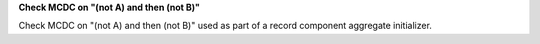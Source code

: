 **Check MCDC on "(not A) and then (not B)"**

Check MCDC on "(not A) and then (not B)"
used as part of a record component aggregate initializer.
